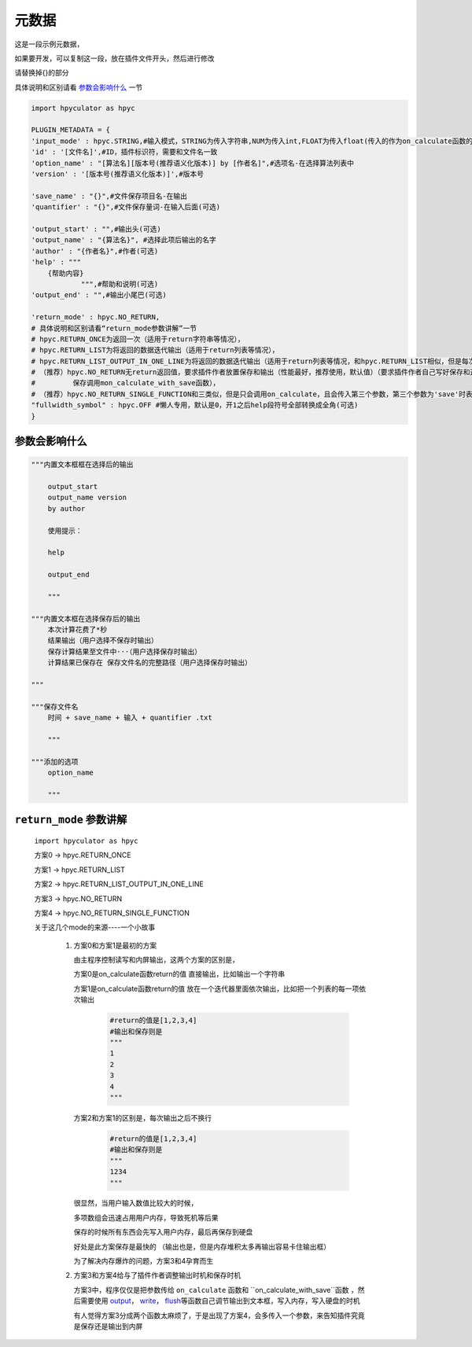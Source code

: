 元数据
=================

这是一段示例元数据，

如果要开发，可以复制这一段，放在插件文件开头，然后进行修改

请替换掉{}的部分

具体说明和区别请看 `参数会影响什么`_ 一节

.. code-block:: python

    import hpyculator as hpyc

    PLUGIN_METADATA = {
    'input_mode' : hpyc.STRING,#输入模式，STRING为传入字符串,NUM为传入int,FLOAT为传入float(传入的作为on_calculate函数的开始计算值)
    'id' : '[文件名]',#ID，插件标识符，需要和文件名一致
    'option_name' : "[算法名][版本号(推荐语义化版本)] by [作者名]",#选项名-在选择算法列表中
    'version' : '[版本号(推荐语义化版本)]',#版本号

    'save_name' : "{}",#文件保存项目名-在输出
    'quantifier' : "{}",#文件保存量词-在输入后面(可选)

    'output_start' : "",#输出头(可选)
    'output_name' : "{算法名}", #选择此项后输出的名字
    'author' : "{作者名}",#作者(可选)
    'help' : """
        {帮助内容}
                """,#帮助和说明(可选)
    'output_end' : "",#输出小尾巴(可选)

    'return_mode' : hpyc.NO_RETURN,
    # 具体说明和区别请看“return_mode参数讲解”一节
    # hpyc.RETURN_ONCE为返回一次（适用于return字符串等情况），
    # hpyc.RETURN_LIST为将返回的数据迭代输出（适用于return列表等情况），
    # hpyc.RETURN_LIST_OUTPUT_IN_ONE_LINE为将返回的数据迭代输出（适用于return列表等情况，和hpyc.RETURN_LIST相似，但是每次输出不换行）,
    # （推荐）hpyc.NO_RETURN无return返回值，要求插件作者放置保存和输出（性能最好，推荐使用，默认值）（要求插件作者自己写好保存和返回，计算调用on_calculate函数，
    #         保存调用mon_calculate_with_save函数），
    # （推荐）hpyc.NO_RETURN_SINGLE_FUNCTION和三类似，但是只会调用on_calculate，且会传入第三个参数，第三个参数为'save'时表示为要输出到内屏，第三个参数为'output'时表示要保存
    "fullwidth_symbol" : hpyc.OFF #懒人专用，默认是0，开1之后help段符号全部转换成全角(可选)
    }

参数会影响什么
----------------------------------------------------------------------------

.. code-block:: python

    """内置文本框框在选择后的输出

        output_start
        output_name version
        by author

        使用提示：

        help

        output_end

        """

    """内置文本框在选择保存后的输出
        本次计算花费了*秒
        结果输出（用户选择不保存时输出）
        保存计算结果至文件中···（用户选择保存时输出）
        计算结果已保存在 保存文件名的完整路径（用户选择保存时输出）

    """

    """保存文件名
        时间 + save_name + 输入 + quantifier .txt

        """

    """添加的选项
        option_name

        """


``return_mode`` 参数讲解
----------------------------------------------------------------------------
    ``import hpyculator as hpyc``

    方案0  -> hpyc.RETURN_ONCE

    方案1  -> hpyc.RETURN_LIST

    方案2  -> hpyc.RETURN_LIST_OUTPUT_IN_ONE_LINE

    方案3  -> hpyc.NO_RETURN

    方案4  -> hpyc.NO_RETURN_SINGLE_FUNCTION

    关于这几个mode的来源----一个小故事

        (1) 方案0和方案1是最初的方案

            由主程序控制读写和内屏输出，这两个方案的区别是，

            方案0是on_calculate函数return的值 直接输出，比如输出一个字符串

            方案1是on_calculate函数return的值 放在一个迭代器里面依次输出，比如把一个列表的每一项依次输出

                .. code-block:: python

                    #return的值是[1,2,3,4]
                    #输出和保存则是
                    """
                    1
                    2
                    3
                    4
                    """

            方案2和方案1的区别是，每次输出之后不换行

                .. code-block:: python

                    #return的值是[1,2,3,4]
                    #输出和保存则是
                    """
                    1234
                    """

            很显然，当用户输入数值比较大的时候，

            多项数组会迅速占用用户内存，导致死机等后果

            保存的时候所有东西会先写入用户内存，最后再保存到硬盘

            好处是此方案保存是最快的
            （输出也是，但是内存堆积太多再输出容易卡住输出框）

            为了解决内存爆炸的问题，方案3和4孕育而生

        (2) 方案3和方案4给与了插件作者调整输出时机和保存时机

            方案3中，程序仅仅是把参数传给 ``on_calculate`` 函数和 ``on_calculate_with_save``函数 ，然后需要使用 `output <API.html#output>`_\， `write <API.html#write>`_\， `flush <API.html#flush>`_\等函数自己调节输出到文本框，写入内存，写入硬盘的时机

            有人觉得方案3分成两个函数太麻烦了，于是出现了方案4，会多传入一个参数，来告知插件究竟是保存还是输出到内屏
